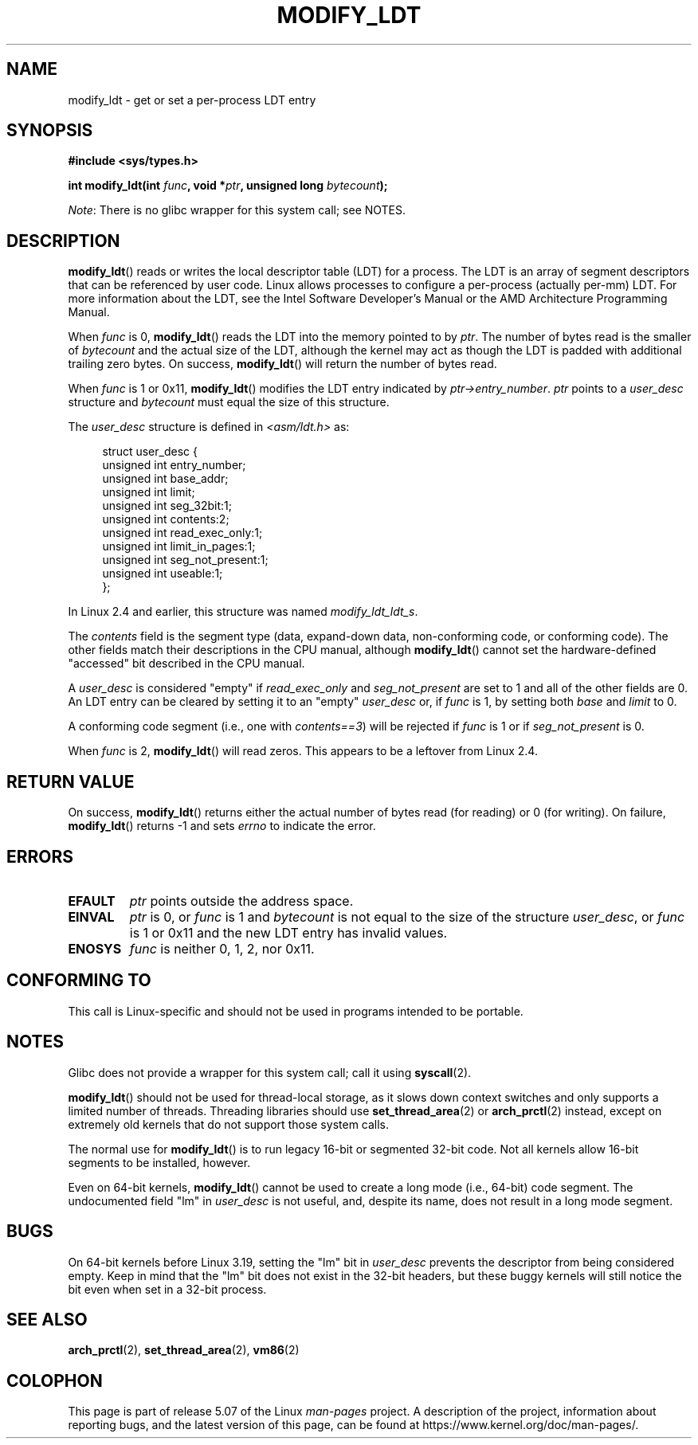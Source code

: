 .\" Copyright (c) 1995 Michael Chastain (mec@duracef.shout.net), 22 July 1995.
.\" Copyright (c) 2015 Andrew Lutomirski
.\"
.\" %%%LICENSE_START(GPLv2+_DOC_FULL)
.\" This is free documentation; you can redistribute it and/or
.\" modify it under the terms of the GNU General Public License as
.\" published by the Free Software Foundation; either version 2 of
.\" the License, or (at your option) any later version.
.\"
.\" The GNU General Public License's references to "object code"
.\" and "executables" are to be interpreted as the output of any
.\" document formatting or typesetting system, including
.\" intermediate and printed output.
.\"
.\" This manual is distributed in the hope that it will be useful,
.\" but WITHOUT ANY WARRANTY; without even the implied warranty of
.\" MERCHANTABILITY or FITNESS FOR A PARTICULAR PURPOSE.  See the
.\" GNU General Public License for more details.
.\"
.\" You should have received a copy of the GNU General Public
.\" License along with this manual; if not, see
.\" <http://www.gnu.org/licenses/>.
.\" %%%LICENSE_END
.\"
.TH MODIFY_LDT 2 2020-02-09 "Linux" "Linux Programmer's Manual"
.SH NAME
modify_ldt \- get or set a per-process LDT entry
.SH SYNOPSIS
.nf
.B #include <sys/types.h>
.PP
.BI "int modify_ldt(int " func ", void *" ptr ", unsigned long " bytecount );
.fi
.PP
.IR Note :
There is no glibc wrapper for this system call; see NOTES.
.SH DESCRIPTION
.BR modify_ldt ()
reads or writes the local descriptor table (LDT) for a process.
The LDT
is an array of segment descriptors that can be referenced by user code.
Linux allows processes to configure a per-process (actually per-mm) LDT.
For more information about the LDT, see the Intel Software Developer's
Manual or the AMD Architecture Programming Manual.
.PP
When
.I func
is 0,
.BR modify_ldt ()
reads the LDT into the memory pointed to by
.IR ptr .
The number of bytes read is the smaller of
.I bytecount
and the actual size of the LDT, although the kernel may act as though
the LDT is padded with additional trailing zero bytes.
On success,
.BR modify_ldt ()
will return the number of bytes read.
.PP
When
.I func
is 1 or 0x11,
.BR modify_ldt ()
modifies the LDT entry indicated by
.IR ptr\->entry_number .
.I ptr
points to a
.I user_desc
structure
and
.I bytecount
must equal the size of this structure.
.PP
The
.I user_desc
structure is defined in \fI<asm/ldt.h>\fP as:
.PP
.in +4n
.EX
struct user_desc {
    unsigned int  entry_number;
    unsigned int  base_addr;
    unsigned int  limit;
    unsigned int  seg_32bit:1;
    unsigned int  contents:2;
    unsigned int  read_exec_only:1;
    unsigned int  limit_in_pages:1;
    unsigned int  seg_not_present:1;
    unsigned int  useable:1;
};
.EE
.in
.PP
In Linux 2.4 and earlier, this structure was named
.IR modify_ldt_ldt_s .
.PP
The
.I contents
field is the segment type (data, expand-down data, non-conforming code, or
conforming code).
The other fields match their descriptions in the CPU manual, although
.BR modify_ldt ()
cannot set the hardware-defined "accessed" bit described in the CPU manual.
.PP
A
.I user_desc
is considered "empty" if
.I read_exec_only
and
.I seg_not_present
are set to 1 and all of the other fields are 0.
An LDT entry can be cleared by setting it to an "empty"
.I user_desc
or, if
.I func
is 1, by setting both
.I base
and
.I limit
to 0.
.PP
A conforming code segment (i.e., one with
.IR contents==3 )
will be rejected if
.I
func
is 1 or if
.I seg_not_present
is 0.
.PP
When
.I func
is 2,
.BR modify_ldt ()
will read zeros.
This appears to be a leftover from Linux 2.4.
.SH RETURN VALUE
On success,
.BR modify_ldt ()
returns either the actual number of bytes read (for reading)
or 0 (for writing).
On failure,
.BR modify_ldt ()
returns \-1 and sets
.I errno
to indicate the error.
.SH ERRORS
.TP
.B EFAULT
.I ptr
points outside the address space.
.TP
.B EINVAL
.I ptr
is 0,
or
.I func
is 1 and
.I bytecount
is not equal to the size of the structure
.IR user_desc ,
or
.I func
is 1 or 0x11 and the new LDT entry has invalid values.
.TP
.B ENOSYS
.I func
is neither 0, 1, 2, nor 0x11.
.SH CONFORMING TO
This call is Linux-specific and should not be used in programs intended
to be portable.
.SH NOTES
Glibc does not provide a wrapper for this system call; call it using
.BR syscall (2).
.PP
.BR modify_ldt ()
should not be used for thread-local storage, as it slows down context
switches and only supports a limited number of threads.
Threading libraries should use
.BR set_thread_area (2)
or
.BR arch_prctl (2)
instead, except on extremely old kernels that do not support those system
calls.
.PP
The normal use for
.BR modify_ldt ()
is to run legacy 16-bit or segmented 32-bit code.
Not all kernels allow 16-bit segments to be installed, however.
.PP
Even on 64-bit kernels,
.BR modify_ldt ()
cannot be used to create a long mode (i.e., 64-bit) code segment.
The undocumented field "lm" in
.IR user_desc
is not useful, and, despite its name,
does not result in a long mode segment.
.SH BUGS
On 64-bit kernels before Linux 3.19,
.\" commit e30ab185c490e9a9381385529e0fd32f0a399495
setting the "lm" bit in
.IR user_desc
prevents the descriptor from being considered empty.
Keep in mind that the
"lm" bit does not exist in the 32-bit headers, but these buggy kernels
will still notice the bit even when set in a 32-bit process.
.SH SEE ALSO
.BR arch_prctl (2),
.BR set_thread_area (2),
.BR vm86 (2)
.SH COLOPHON
This page is part of release 5.07 of the Linux
.I man-pages
project.
A description of the project,
information about reporting bugs,
and the latest version of this page,
can be found at
\%https://www.kernel.org/doc/man\-pages/.
